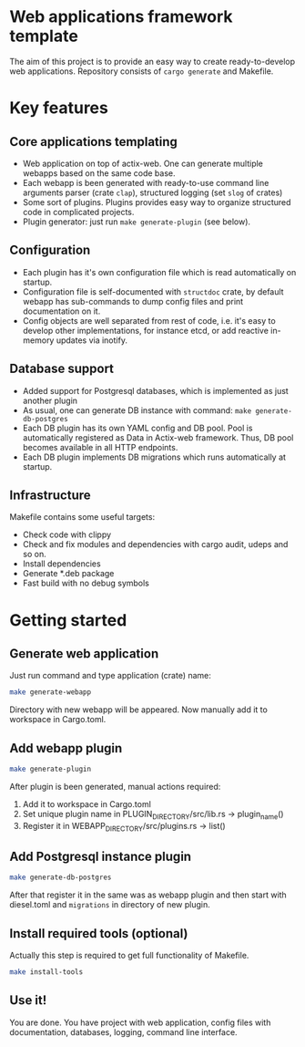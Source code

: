 
* Web applications framework template

The aim of this project is to provide an easy way to create ready-to-develop web applications. Repository consists of
~cargo generate~ and Makefile.

* Key features

** Core applications templating

 * Web application on top of actix-web. One can generate multiple webapps based on the same code base.
 * Each webapp is been generated with ready-to-use command line arguments parser (crate ~clap~), structured logging (set
   ~slog~ of crates)
 * Some sort of plugins. Plugins provides easy way to organize structured code in complicated projects.
 * Plugin generator: just run ~make generate-plugin~ (see below).

** Configuration

 * Each plugin has it's own configuration file which is read automatically on startup.
 * Configuration file is self-documented with ~structdoc~ crate, by default webapp has sub-commands to dump config files
   and print documentation on it.
 * Config objects are well separated from rest of code, i.e. it's easy to develop other implementations, for instance
   etcd, or add reactive in-memory updates via inotify.

** Database support

 * Added support for Postgresql databases, which is implemented as just another plugin
 * As usual, one can generate DB instance with command: ~make generate-db-postgres~
 * Each DB plugin has its own YAML config and DB pool. Pool is automatically registered as Data in Actix-web framework.
   Thus, DB pool becomes available in all HTTP endpoints.
 * Each DB plugin implements DB migrations which runs automatically at startup.

** Infrastructure

Makefile contains some useful targets:
 * Check code with clippy
 * Check and fix modules and dependencies with cargo audit, udeps and so on.
 * Install dependencies
 * Generate *.deb package
 * Fast build with no debug symbols

* Getting started

** Generate web application

Just run command and type application (crate) name:

#+BEGIN_SRC bash
make generate-webapp
#+END_SRC

Directory with new webapp will be appeared. Now manually add it to workspace in Cargo.toml.

** Add webapp plugin

#+BEGIN_SRC bash
make generate-plugin
#+END_SRC

After plugin is been generated, manual actions required:
 1. Add it to workspace in Cargo.toml
 2. Set unique plugin name in PLUGIN_DIRECTORY/src/lib.rs → plugin_name()
 3. Register it in WEBAPP_DIRECTORY/src/plugins.rs → list()

** Add Postgresql instance plugin

#+BEGIN_SRC bash
make generate-db-postgres
#+END_SRC

After that register it in the same was as webapp plugin and then start with diesel.toml and ~migrations~ in directory of
new plugin.

** Install required tools (optional)

Actually this step is required to get full functionality of Makefile.

#+BEGIN_SRC bash
make install-tools
#+END_SRC

** Use it!

You are done. You have project with web application, config files with documentation, databases, logging, command line
interface.
